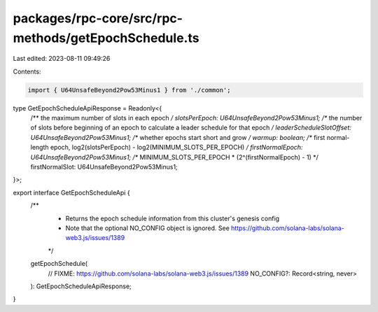 packages/rpc-core/src/rpc-methods/getEpochSchedule.ts
=====================================================

Last edited: 2023-08-11 09:49:26

Contents:

.. code-block:: ts

    import { U64UnsafeBeyond2Pow53Minus1 } from './common';

type GetEpochScheduleApiResponse = Readonly<{
    /** the maximum number of slots in each epoch */
    slotsPerEpoch: U64UnsafeBeyond2Pow53Minus1;
    /** the number of slots before beginning of an epoch to calculate a leader schedule for that epoch */
    leaderScheduleSlotOffset: U64UnsafeBeyond2Pow53Minus1;
    /** whether epochs start short and grow */
    warmup: boolean;
    /** first normal-length epoch, log2(slotsPerEpoch) - log2(MINIMUM_SLOTS_PER_EPOCH) */
    firstNormalEpoch: U64UnsafeBeyond2Pow53Minus1;
    /** MINIMUM_SLOTS_PER_EPOCH * (2^(firstNormalEpoch) - 1) */
    firstNormalSlot: U64UnsafeBeyond2Pow53Minus1;
}>;

export interface GetEpochScheduleApi {
    /**
     * Returns the epoch schedule information from this cluster's genesis config
     * Note that the optional NO_CONFIG object is ignored. See https://github.com/solana-labs/solana-web3.js/issues/1389
     */
    getEpochSchedule(
        // FIXME: https://github.com/solana-labs/solana-web3.js/issues/1389
        NO_CONFIG?: Record<string, never>
    ): GetEpochScheduleApiResponse;
}


